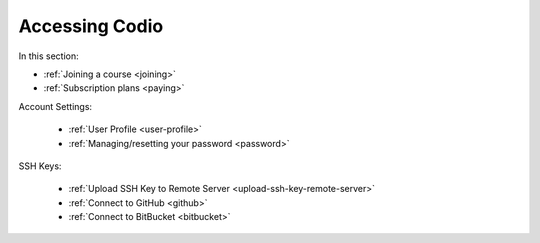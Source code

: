 .. meta::
   :description: Joining a course, passwords, subscriptions
   
Accessing Codio
===============

In this section:

- :ref:`Joining a course <joining>`

- :ref:`Subscription plans <paying>`

Account Settings:

    - :ref:`User Profile <user-profile>`
    
    - :ref:`Managing/resetting your password <password>`
    
SSH Keys:

    - :ref:`Upload SSH Key to Remote Server <upload-ssh-key-remote-server>`
    
    - :ref:`Connect to GitHub <github>`
    
    - :ref:`Connect to BitBucket <bitbucket>`





